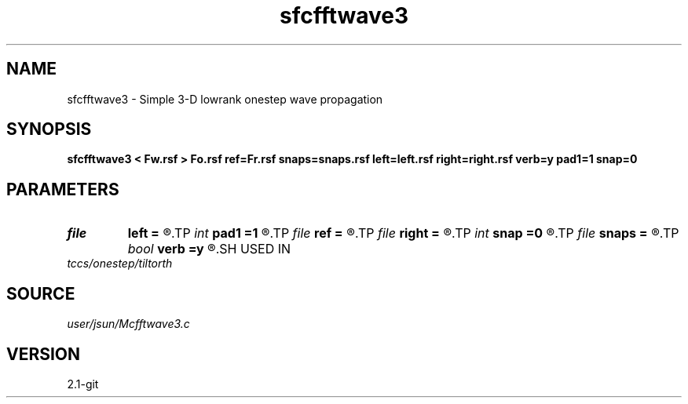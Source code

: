 .TH sfcfftwave3 1  "APRIL 2019" Madagascar "Madagascar Manuals"
.SH NAME
sfcfftwave3 \- Simple 3-D lowrank onestep wave propagation 
.SH SYNOPSIS
.B sfcfftwave3 < Fw.rsf > Fo.rsf ref=Fr.rsf snaps=snaps.rsf left=left.rsf right=right.rsf verb=y pad1=1 snap=0
.SH PARAMETERS
.PD 0
.TP
.I file   
.B left
.B =
.R  	auxiliary input file name
.TP
.I int    
.B pad1
.B =1
.R  	padding factor on the first axis
.TP
.I file   
.B ref
.B =
.R  	auxiliary input file name
.TP
.I file   
.B right
.B =
.R  	auxiliary input file name
.TP
.I int    
.B snap
.B =0
.R  	interval for snapshots
.TP
.I file   
.B snaps
.B =
.R  	auxiliary output file name
.TP
.I bool   
.B verb
.B =y
.R  [y/n]	verbosity
.SH USED IN
.TP
.I tccs/onestep/tiltorth
.SH SOURCE
.I user/jsun/Mcfftwave3.c
.SH VERSION
2.1-git
